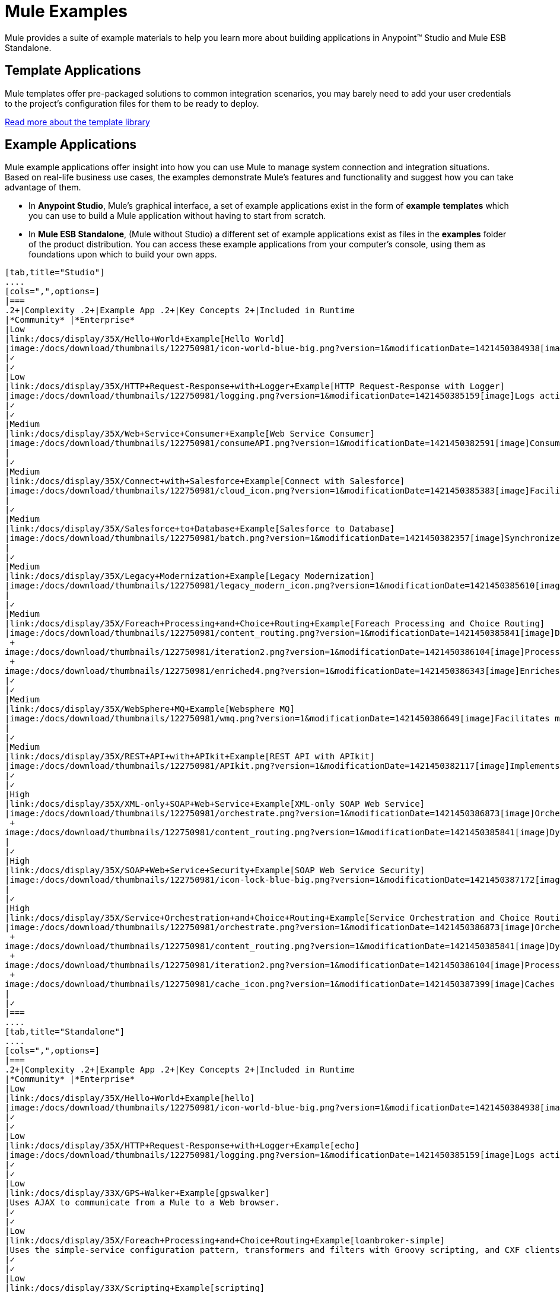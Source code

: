 = Mule Examples

Mule provides a suite of example materials to help you learn more about building applications in Anypoint™ Studio and Mule ESB Standalone. 

== Template Applications

Mule templates offer pre-packaged solutions to common integration scenarios, you may barely need to add your user credentials to the project's configuration files for them to be ready to deploy.

link:/docs/display/35X/The+Template+Library[Read more about the template library]

== Example Applications

Mule example applications offer insight into how you can use Mule to manage system connection and integration situations. Based on real-life business use cases, the examples demonstrate Mule's features and functionality and suggest how you can take advantage of them.

* In *Anypoint Studio*, Mule's graphical interface, a set of example applications exist in the form of *example* *templates* which you can use to build a Mule application without having to start from scratch.
* In *Mule ESB Standalone*, (Mule without Studio) a different set of example applications exist as files in the *examples* folder of the product distribution. You can access these example applications from your computer's console, using them as foundations upon which to build your own apps.

[tabs]
------
[tab,title="Studio"]
....
[cols=",",options=]
|===
.2+|Complexity .2+|Example App .2+|Key Concepts 2+|Included in Runtime
|*Community* |*Enterprise*
|Low
|link:/docs/display/35X/Hello+World+Example[Hello World]
|image:/docs/download/thumbnails/122750981/icon-world-blue-big.png?version=1&modificationDate=1421450384938[image]Interacts with an end user via an HTTP request.
|✓
|✓
|Low
|link:/docs/display/35X/HTTP+Request-Response+with+Logger+Example[HTTP Request-Response with Logger]
|image:/docs/download/thumbnails/122750981/logging.png?version=1&modificationDate=1421450385159[image]Logs activity in an application.
|✓
|✓
|Medium
|link:/docs/display/35X/Web+Service+Consumer+Example[Web Service Consumer]
|image:/docs/download/thumbnails/122750981/consumeAPI.png?version=1&modificationDate=1421450382591[image]Consumes a SOAP Web service.
|
|✓
|Medium
|link:/docs/display/35X/Connect+with+Salesforce+Example[Connect with Salesforce]
|image:/docs/download/thumbnails/122750981/cloud_icon.png?version=1&modificationDate=1421450385383[image]Facilitates communication between a file-based system and Salesforce.
|
|✓
|Medium
|link:/docs/display/35X/Salesforce+to+Database+Example[Salesforce to Database]
|image:/docs/download/thumbnails/122750981/batch.png?version=1&modificationDate=1421450382357[image]Synchronizes data between Salesforce and a database using Batch processing.
|
|✓
|Medium
|link:/docs/display/35X/Legacy+Modernization+Example[Legacy Modernization]
|image:/docs/download/thumbnails/122750981/legacy_modern_icon.png?version=1&modificationDate=1421450385610[image]Acts as a Web service proxy for a legacy, file-based system.
|
|✓
|Medium
|link:/docs/display/35X/Foreach+Processing+and+Choice+Routing+Example[Foreach Processing and Choice Routing]
|image:/docs/download/thumbnails/122750981/content_routing.png?version=1&modificationDate=1421450385841[image]Dynamically applies routing criteria to a message at runtime. +
 +
image:/docs/download/thumbnails/122750981/iteration2.png?version=1&modificationDate=1421450386104[image]Processes collections iteratively without losing any of the payload. +
 +
image:/docs/download/thumbnails/122750981/enriched4.png?version=1&modificationDate=1421450386343[image]Enriches message payloads with data, rather than changing payload contents. +
|✓
|✓
|Medium
|link:/docs/display/35X/WebSphere+MQ+Example[Websphere MQ]
|image:/docs/download/thumbnails/122750981/wmq.png?version=1&modificationDate=1421450386649[image]Facilitates message processing between Mule and WMQ. 
|
|✓
|Medium
|link:/docs/display/35X/REST+API+with+APIkit+Example[REST API with APIkit]
|image:/docs/download/thumbnails/122750981/APIkit.png?version=1&modificationDate=1421450382117[image]Implements a REST API with a RAML interface.
|✓
|✓
|High
|link:/docs/display/35X/XML-only+SOAP+Web+Service+Example[XML-only SOAP Web Service]
|image:/docs/download/thumbnails/122750981/orchestrate.png?version=1&modificationDate=1421450386873[image]Orchestrates a sequence of calls to other services or message queues. +
 +
image:/docs/download/thumbnails/122750981/content_routing.png?version=1&modificationDate=1421450385841[image]Dynamically applies routing criteria to a message at runtime.
|
|✓
|High
|link:/docs/display/35X/SOAP+Web+Service+Security+Example[SOAP Web Service Security]
|image:/docs/download/thumbnails/122750981/icon-lock-blue-big.png?version=1&modificationDate=1421450387172[image]Implements application-layer security on a SOAP Web service.
|
|✓
|High
|link:/docs/display/35X/Service+Orchestration+and+Choice+Routing+Example[Service Orchestration and Choice Routing]
|image:/docs/download/thumbnails/122750981/orchestrate.png?version=1&modificationDate=1421450386873[image]Orchestrates a sequence of calls to other services or message queues. +
 +
image:/docs/download/thumbnails/122750981/content_routing.png?version=1&modificationDate=1421450385841[image]Dynamically applies routing criteria to a message at runtime. +
 +
image:/docs/download/thumbnails/122750981/iteration2.png?version=1&modificationDate=1421450386104[image]Processes collections iteratively without losing any of the payload. +
 +
image:/docs/download/thumbnails/122750981/cache_icon.png?version=1&modificationDate=1421450387399[image]Caches message content during processing to reuse frequently called data.
|
|✓
|===
....
[tab,title="Standalone"]
....
[cols=",",options=]
|===
.2+|Complexity .2+|Example App .2+|Key Concepts 2+|Included in Runtime
|*Community* |*Enterprise*
|Low
|link:/docs/display/35X/Hello+World+Example[hello]
|image:/docs/download/thumbnails/122750981/icon-world-blue-big.png?version=1&modificationDate=1421450384938[image]Interacts with an end user via an HTTP request.
|✓
|✓
|Low
|link:/docs/display/35X/HTTP+Request-Response+with+Logger+Example[echo]
|image:/docs/download/thumbnails/122750981/logging.png?version=1&modificationDate=1421450385159[image]Logs activity in an application.
|✓
|✓
|Low
|link:/docs/display/33X/GPS+Walker+Example[gpswalker]
|Uses AJAX to communicate from a Mule to a Web browser.
|✓
|✓
|Low
|link:/docs/display/35X/Foreach+Processing+and+Choice+Routing+Example[loanbroker-simple]
|Uses the simple-service configuration pattern, transformers and filters with Groovy scripting, and CXF clients and services.
|✓
|✓
|Low
|link:/docs/display/33X/Scripting+Example[scripting]
|Invokes a JSR-223 script from Mule. +
 +
image:/docs/download/thumbnails/122750981/content_routing.png?version=1&modificationDate=1421450385841[image]Dynamically applies routing criteria to a message at runtime. +
 +
Uses JVM environment variables.
|✓
|✓
|Medium
|link:/docs/display/33X/Foreach+Example[foreach]
|image:/docs/download/thumbnails/122750981/iteration2.png?version=1&modificationDate=1421450386104[image]Processes collections iteratively without losing any of the payload.
|✓
|✓
|Medium
|link:/docs/display/33X/Bookstore+Example[bookstore]  
|image:/docs/download/thumbnails/122750981/icon-world-blue-big.png?version=1&modificationDate=1421450384938[image]Exposes a Web service using Jetty and CXF. +
|✓
|✓
|Medium
|link:/docs/display/33X/Stock+Quote+Example[stockquote]
|Invokes an ASPX Web service from Mule. +
 +
image:/docs/download/thumbnails/122750981/orchestrate.png?version=1&modificationDate=1421450386873[image]Orchestrates a sequence of calls to other services or message queues.
|✓
|✓
|Medium
|link:/docs/display/35X/WebSphere+MQ+Example[wmq]
|image:/docs/download/thumbnails/122750981/wmq.png?version=1&modificationDate=1421450386649[image]Facilitates message processing between Mule and WMQ. 
|
|✓
|High
|link:/docs/display/33X/Flight+Reservation+Example[flight-reservation]
|image:/docs/download/thumbnails/122750981/iteration2.png?version=1&modificationDate=1421450386104[image]Processes collections iteratively without losing any of the payload. +
 +
image:/docs/download/thumbnails/122750981/orchestrate.png?version=1&modificationDate=1421450386873[image]Orchestrates a sequence of calls to other services or message queues.
|✓
|✓
|High
|link:/docs/display/33X/JDBC+Transport+Example[jdbc]
|Uses JDBC endpoints and SQL queries together to manipulate data. +
 +
Sets properties on messages and parses and transforms message payload data. +
 +
Handles errors with a customized exception strategy
|
|✓
|High
|link:/docs/display/35X/SOAP+Web+Service+Security+Example[security]
|image:/docs/download/thumbnails/122750981/icon-lock-blue-big.png?version=1&modificationDate=1421450387172[image]Implements application-layer security on a SOAP Web service.
|
|✓
|===
....
------

====

*Old Examples*

 What happened to the old examples from previous versions of Studio?
////
[collapsed content]

They haven't disappeared!

Click the links below to download deprecated examples:

*Mule Community Examples*

* http://mule-studio-examples.s3.amazonaws.com/ce/echo.zip
* http://mule-studio-examples.s3.amazonaws.com/ce/foreach-example.zip
* http://mule-studio-examples.s3.amazonaws.com/ce/legacy-modernization.zip
* http://mule-studio-examples.s3.amazonaws.com/ce/order-discounter.zip
* http://mule-studio-examples.s3.amazonaws.com/ce/scripting-example.zip
* http://mule-studio-examples.s3.amazonaws.com/ce/flight-reservation-example.zip
* http://mule-studio-examples.s3.amazonaws.com/ce/hello-example.zip
* http://mule-studio-examples.s3.amazonaws.com/ce/mobile-app.zip
* http://mule-studio-examples.s3.amazonaws.com/ce/order-fulfillment.zip
* http://mule-studio-examples.s3.amazonaws.com/ce/stock-quotes-example.zip

*Mule Enterprise Examples*

* http://mule-studio-examples.s3.amazonaws.com/ee/datamapper-with-flowreflookup.zip
* http://mule-studio-examples.s3.amazonaws.com/ee/e-store.zip
* http://mule-studio-examples.s3.amazonaws.com/ee/foreach-example.zip
* http://mule-studio-examples.s3.amazonaws.com/ee/order-processing.zip
* http://mule-studio-examples.s3.amazonaws.com/ee/travel-agent.zip
* http://mule-studio-examples.s3.amazonaws.com/ee/excel-to-json.zip
* http://mule-studio-examples.s3.amazonaws.com/ee/jdbc-example.zip
* http://mule-studio-examples.s3.amazonaws.com/ee/security-example.zip
* http://mule-studio-examples.s3.amazonaws.com/ee/websphere-mq-example.zip
////
====

== Create and Run Example Applications

[tabs]
------
[tab,title="Studio"]
....
=== Create

. If you haven't already done so, visit http://www.mulesoft.org[www.mulesoft.org] and download http://www.mulesoft.org/download-mule-esb-community-edition[Mule ESB with Anypoint Studio] for free. Follow the instructions on the website to launch *Anypoint Studio* and select a workspace.
. Click the *File* menu, then select **New > Mule Example Project**.
. In the *New Mule Example Projec*t wizard, click to select a *Runtime*, then click to select a *Template*. +

+
image:/docs/download/attachments/122750981/NewExample.png?version=1&modificationDate=1421450382837[image]  +
+

link:/docs/display/35X/Adding+Community+Runtime[How do I get Mule Community runtime?] +
 +
. Adjust the *Project Name*, if you wish, then click *Finish* to open the new example project, complete with pre-built and pre-configured flows. +

=== Run

. In the *Package Explorer* pane in Studio, right-click the project name, then select **Run As > Mule Application**. Studio runs the application and Mule is up and kicking!
+

[source]
----
**********************************************************************
* Application: projecttotest                                         *
* OS encoding: MacRoman, Mule encoding: UTF-8                        *
*                                                                    *
* Agents Running:                                                    *
*   DevKit Extension Information                                     *
*   Clustering Agent                                                 *
*   JMX Agent                                                        *
**********************************************************************
INFO  2013-04-09 13:08:36,099 [main] org.mule.module.launcher.MuleDeploymentService:
++++++++++++++++++++++++++++++++++++++++++++++++++++++++++++
+ Started app 'projecttotest'                              +
++++++++++++++++++++++++++++++++++++++++++++++++++++++++++++
----

. To stop the application from running, click the red *Terminate* button in Studio's *Console*. +
 +
image:/docs/download/attachments/122750981/terminate.png?version=1&modificationDate=1421450387620[image]
....
[tab,title="Standalone"]
....
=== Create

. If you haven't already done so, download the http://www.mulesoft.org/download-mule-esb-community-edition[*Mule ESB standalone Community Runtime*] for free. (Scroll down to the table below the main portion of the page for the Standalone Community runtime. (Alternatively, download a trial version of http://www.mulesoft.com/mule-esb-open-source-esb[**Mule ESB Enterprise (with Management Tools***)*].
. Navigate to the folder on your local drive that contains your copy of Mule ESB Standalone runtime.
. Locate the `Examples` folder, then the folder for the example you wish to run.
. Copy the pre-built application archive (the `.zip` file) for the example.
. Paste the copy of the `.zip` file into `$MULE_HOME/apps`. +
For example, to run the Hello World example, copy `mule-example-hello-3.5.0.zip` then move the copy to the `$MULE_HOME/apps` folder.  +

+
image:/docs/download/attachments/122750981/examplespath.png?version=1&modificationDate=1421450383060[image]
+

[NOTE]
====
Alternatively, you can build the example in a build tool such as *Ant* or *Maven*.

.. Run `ant` or `mvn` in your Ant or Maven build tool, respectively.
.. The build tool compiles the example classes, produces an application zip file and copies it to your `$MULE_HOME/apps` folder.
====

. Start Mule.
+
 
Need more detail?
+
////
[collaped content]

.. Open a new command line. +
*Windows*: Open the *Console*. +
*Mac*: Open the *Terminal* application (Applications > Utilities > Terminal).
.. Access the directory in which your Mule instance is installed. For example, type `cd /Users/aaron/Downloads/mule-standalone-3.5.0/`
.. To start Mule, type `./bin/mule`
////
+
 . After it starts, Mule polls the `apps` folder every 5 seconds; it picks up the application you copied to the `apps` folder, then deploys it automatically. In the first command line, Mule notifies you that it has deployed the example application.
. To stop Mule, hit **CTRL-C**.
....
------
== See Also

* Study the link:/docs/display/35X/Basic+Studio+Tutorial[Anypoint Studio Tutorials] for step-by-step instructions on how to build an application.
* Read through the link:/docs/display/35X/Mule+Fundamentals[Mule Fundamentals] to familiarize yourself with core concepts.
